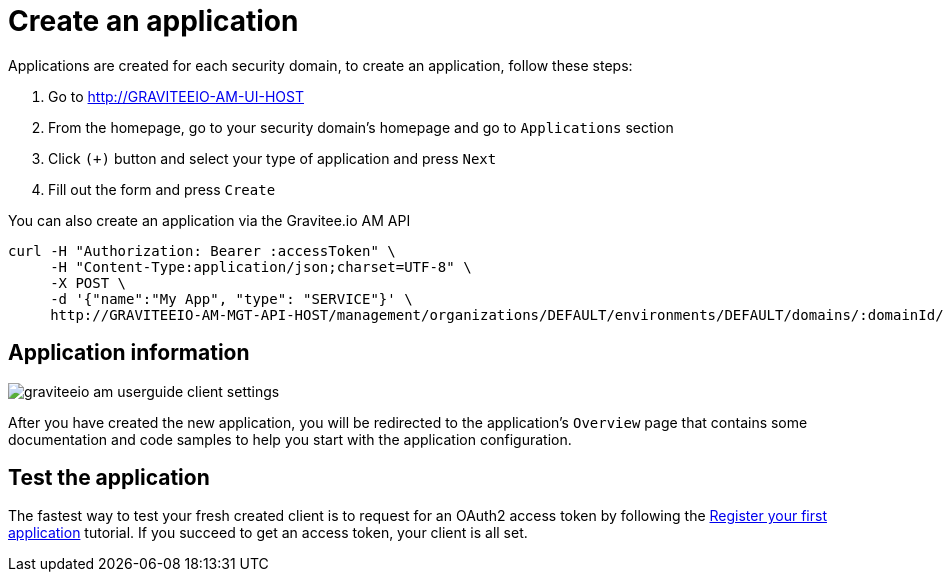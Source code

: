 = Create an application
:page-sidebar: am_3_x_sidebar

Applications are created for each security domain, to create an application, follow these steps:

. Go to http://GRAVITEEIO-AM-UI-HOST
. From the homepage, go to your security domain's homepage and go to `Applications` section
. Click `(+)` button and select your type of application and press `Next`
. Fill out the form and press `Create`

You can also create an application via the Gravitee.io AM API

[source]
----
curl -H "Authorization: Bearer :accessToken" \
     -H "Content-Type:application/json;charset=UTF-8" \
     -X POST \
     -d '{"name":"My App", "type": "SERVICE"}' \
     http://GRAVITEEIO-AM-MGT-API-HOST/management/organizations/DEFAULT/environments/DEFAULT/domains/:domainId/applications
----

== Application information

image::am/current/graviteeio-am-userguide-client-settings.png[]

After you have created the new application, you will be redirected to the application's `Overview` page that contains some documentation and code samples to help you start with the application configuration.

== Test the application

The fastest way to test your fresh created client is to request for an OAuth2 access token by following the link:/am_quickstart_register_app.html[Register your first application] tutorial.
If you succeed to get an access token, your client is all set.
